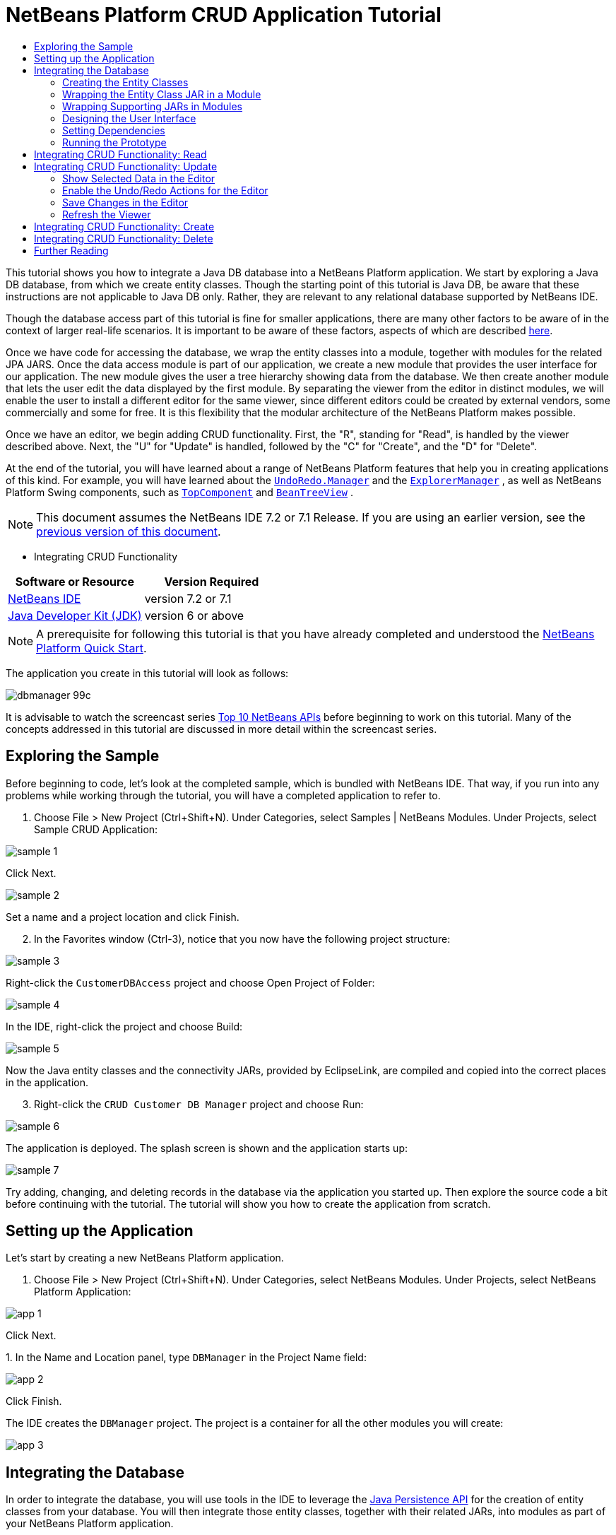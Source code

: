 // 
//     Licensed to the Apache Software Foundation (ASF) under one
//     or more contributor license agreements.  See the NOTICE file
//     distributed with this work for additional information
//     regarding copyright ownership.  The ASF licenses this file
//     to you under the Apache License, Version 2.0 (the
//     "License"); you may not use this file except in compliance
//     with the License.  You may obtain a copy of the License at
// 
//       http://www.apache.org/licenses/LICENSE-2.0
// 
//     Unless required by applicable law or agreed to in writing,
//     software distributed under the License is distributed on an
//     "AS IS" BASIS, WITHOUT WARRANTIES OR CONDITIONS OF ANY
//     KIND, either express or implied.  See the License for the
//     specific language governing permissions and limitations
//     under the License.
//

= NetBeans Platform CRUD Application Tutorial
:jbake-type: platform-tutorial
:jbake-tags: tutorials 
:jbake-status: published
:syntax: true
:source-highlighter: pygments
:toc: left
:toc-title:
:icons: font
:experimental:
:description: NetBeans Platform CRUD Application Tutorial - Apache NetBeans
:keywords: Apache NetBeans Platform, Platform Tutorials, NetBeans Platform CRUD Application Tutorial

This tutorial shows you how to integrate a Java DB database into a NetBeans Platform application. We start by exploring a Java DB database, from which we create entity classes. Though the starting point of this tutorial is Java DB, be aware that these instructions are not applicable to Java DB only. Rather, they are relevant to any relational database supported by NetBeans IDE.

Though the database access part of this tutorial is fine for smaller applications, there are many other factors to be aware of in the context of larger real-life scenarios. It is important to be aware of these factors, aspects of which are described  link:http://blog.schauderhaft.de/2008/09/28/hibernate-sessions-in-two-tier-rich-client-applications/[here].

Once we have code for accessing the database, we wrap the entity classes into a module, together with modules for the related JPA JARS. Once the data access module is part of our application, we create a new module that provides the user interface for our application. The new module gives the user a tree hierarchy showing data from the database. We then create another module that lets the user edit the data displayed by the first module. By separating the viewer from the editor in distinct modules, we will enable the user to install a different editor for the same viewer, since different editors could be created by external vendors, some commercially and some for free. It is this flexibility that the modular architecture of the NetBeans Platform makes possible.

Once we have an editor, we begin adding CRUD functionality. First, the "R", standing for "Read", is handled by the viewer described above. Next, the "U" for "Update" is handled, followed by the "C" for "Create", and the "D" for "Delete".

At the end of the tutorial, you will have learned about a range of NetBeans Platform features that help you in creating applications of this kind. For example, you will have learned about the  `` link:http://bits.netbeans.org/dev/javadoc/org-openide-awt/org/openide/awt/UndoRedo.Manager.html[UndoRedo.Manager]``  and the  `` link:http://bits.netbeans.org/dev/javadoc/org-openide-explorer/org/openide/explorer/ExplorerManager.html[ExplorerManager]`` , as well as NetBeans Platform Swing components, such as  `` link:http://bits.netbeans.org/dev/javadoc/org-openide-windows/org/openide/windows/TopComponent.html[TopComponent]``  and  `` link:http://bits.netbeans.org/dev/javadoc/org-openide-explorer/org/openide/explorer/view/BeanTreeView.html[BeanTreeView]`` .

NOTE:  This document assumes the NetBeans IDE 7.2 or 7.1 Release. If you are using an earlier version, see the  link:70/nbm-crud.html[previous version of this document].




* Integrating CRUD Functionality


|===
|Software or Resource |Version Required 

| link:https://netbeans.apache.org/download/index.html[NetBeans IDE] |version 7.2 or 7.1 

| link:https://www.oracle.com/technetwork/java/javase/downloads/index.html[Java Developer Kit (JDK)] |version 6 or above 
|===

NOTE:  A prerequisite for following this tutorial is that you have already completed and understood the  link:https://netbeans.apache.org/tutorials/nbm-quick-start.html[NetBeans Platform Quick Start].

The application you create in this tutorial will look as follows:


image::images/dbmanager-99c.png[]

It is advisable to watch the screencast series  link:https://netbeans.apache.org/tutorials/nbm-10-top-apis.html[Top 10 NetBeans APIs] before beginning to work on this tutorial. Many of the concepts addressed in this tutorial are discussed in more detail within the screencast series.


== Exploring the Sample

Before beginning to code, let's look at the completed sample, which is bundled with NetBeans IDE. That way, if you run into any problems while working through the tutorial, you will have a completed application to refer to.


[start=1]
1. Choose File > New Project (Ctrl+Shift+N). Under Categories, select Samples | NetBeans Modules. Under Projects, select Sample CRUD Application:


image::images/sample-1.png[]

Click Next.


image::images/sample-2.png[]

Set a name and a project location and click Finish.


[start=2]
1. In the Favorites window (Ctrl-3), notice that you now have the following project structure:


image::images/sample-3.png[]

Right-click the  ``CustomerDBAccess``  project and choose Open Project of Folder:


image::images/sample-4.png[]

In the IDE, right-click the project and choose Build:


image::images/sample-5.png[]

Now the Java entity classes and the connectivity JARs, provided by EclipseLink, are compiled and copied into the correct places in the application.


[start=3]
1. Right-click the  ``CRUD Customer DB Manager``  project and choose Run:


image::images/sample-6.png[]

The application is deployed. The splash screen is shown and the application starts up:


image::images/sample-7.png[]

Try adding, changing, and deleting records in the database via the application you started up. Then explore the source code a bit before continuing with the tutorial. The tutorial will show you how to create the application from scratch.


== Setting up the Application

Let's start by creating a new NetBeans Platform application.


[start=1]
1. Choose File > New Project (Ctrl+Shift+N). Under Categories, select NetBeans Modules. Under Projects, select NetBeans Platform Application:


image::images/app-1.png[]

Click Next.

[start=2]
1. 
In the Name and Location panel, type  ``DBManager``  in the Project Name field:


image::images/app-2.png[]

Click Finish.

The IDE creates the  ``DBManager``  project. The project is a container for all the other modules you will create:


image::images/app-3.png[]


== Integrating the Database

In order to integrate the database, you will use tools in the IDE to leverage the  link:http://docs.oracle.com/javaee/5/tutorial/doc/bnbpz.html[Java Persistence API] for the creation of entity classes from your database. You will then integrate those entity classes, together with their related JARs, into modules as part of your NetBeans Platform application.


=== Creating the Entity Classes

In this section, you generate entity classes from a selected database.


[start=1]
1. Let's start by using the IDE to inspect the database that we will use in our application. Use the Services window (Ctrl-5) to connect to the sample database that is included with NetBeans IDE:


image::images/db-1.png[]

Alternatively, use any database you like and adapt the steps that follow to your particular use case. For Oracle Database, see  link:https://netbeans.apache.org/kb/docs/ide/oracle-db.html[Connecting to an Oracle Database]; for MySQL, see  link:https://netbeans.apache.org/kb/docs/ide/mysql.html[Connecting to a MySQL Database] for help.


[start=2]
1. Now we will create a library that will contain entity classes for the tables that we're interested in for our application. In the IDE, choose File | New Project, followed by Java | Java Class Library and create a new library project, anywhere on disk, named  ``CustomerLibrary`` :


image::images/db-2.png[]


[start=3]
1. In the Projects window, right-click the `CustomerLibrary` project and choose File | New File, followed by Persistence | "Entity Classes from Database". In the wizard, select your database and the tables you need. Here we choose "CUSTOMER", and then "DISCOUNT_CODE" and "MICRO_MARKET" are added automatically, since there is a relationship between these tables:


image::images/db-4.png[]

In some versions of the database, MICRO_MARKET does not have a relationship with CUSTOMER. If that is the case, it won't be marked as being in a relationship and you do not need to include it.

Click Next.


[start=4]
1. Type "demo" as the name of the package where the entity classes will be generated and leave everything else unchanged:


image::images/db-5.png[]


[start=5]
1. Click Finish. Once you have completed this step, look at the generated code and notice that, among other files, you now have a `persistence.xml` file in a folder called META-INF, as well as entity classes for each of your tables:


image::images/db-6.png[]

Right-click the project, choose Properties, and specify in the Packaging tab that the libraries should be copied when the project is built:


image::images/db-7.png[]


[start=6]
1. Right-click and then build the `CustomerLibrary`. Switch to the Files window (Ctrl-2) and notice that you have a JAR file in the library project's "dist" folder and that the "dist" folder also contains the three JARs that your project depends on:


image::images/db-8.png[]


=== Wrapping the Entity Class JAR in a Module

In this section, you add your first module to your application! The new NetBeans module will wrap the JAR file you created in the previous section.


[start=1]
1. Right-click the  ``DBManager`` 's "Modules" node in the Projects window and choose Add New Library:


image::images/wrap-1.png[]


[start=2]
1. In the "New Library Wrapper Module Project" dialog, select the JAR you created in the previous subsection. No need to include a license; leave the License field empty:


image::images/wrap-2.png[]

Click Next.


image::images/wrap-3.png[]

Name the project  ``CustomerLibrary`` , as shown above. Then click Next.


image::images/wrap-4.png[]

Let's assume the application is for analyzing customers at http://shop.org, in which case a unique identifier `org.shop.model` is appropriate for the code name base, since this module provides the model (also known as "domain") of the application.

You now have your first custom module in your new application, which wraps the JAR containing the entity classes and the  ``persistence.xml``  file:


image::images/db-9.png[]


=== Wrapping Supporting JARs in Modules

In this section, you create two new modules, wrapping the EclipseLink JARs, as well as the database connector JAR.


[start=1]
1. Do the same as you did when creating the library wrapper for the entity class JAR, but this time for the EclipseLink JARs, which are in the "dist/lib" folder of the CustomerLibrary project that you created in the previous section.

In the Library Wrapper Module wizard, you can use Ctrl-Click to select multiple JARs.

Name the project  ``Eclopselink``  and use  ``javax.persistence``  as the code name base of this library wrapper module. Now your application consists of two custom modules:


image::images/wrap-5.png[]

So far, each of your modules exists to wrap one or more JARs into the application.


[start=2]
1. Next, create the third library wrapper module; this time for the Java DB client JAR, which is named  ``derbyclient.jar`` . The location of this JAR depends on your version of the JDK, as well as on your operating system. For example, on Windows and Linux systems, this JAR could be found within your JDK distribution at  ``"db/lib/derbyclient.jar"`` . On Windows systems, depending on your version of GlassFish, you could find this JAR here,  ``C:\Program Files\glassfish-3.1.2-b22\javadb\lib\derbyclient.jar`` . Use  ``Derbyclient``  as the project name and use  ``org.apache.derby``  as the code name base of this module.

To use an embedded Java DB database, instead of the external Java DB database used in this tutorial,  link:http://blogs.oracle.com/geertjan/entry/embedded_database_for_netbeans_platform[read this article].

Your application structure should now be as shown below. You should see that you have an application that contains three modules. One module contains the customer library, while the other two contain the EclipeLink JARs and the Derby Client JAR:


image::images/wrap-6.png[]

Now it is, finally, time to do some coding!


=== Designing the User Interface

In this section, you create a simple prototype user interface, providing a window that uses a  ``JTextArea``  to display data retrieved from the database.


[start=1]
1. Right-click the  ``DBManager`` 's Modules node in the Projects window and choose Add New. Create a new module named  ``CustomerViewer`` , with the code name base  ``org.shop.viewer`` . Click Finish. You now have a fourth module in your application.


[start=2]
1. In the Projects window, right-click the new module and choose New | Window. Specify that it should be created in the  ``explorer``  position and that it should open when the application starts. Set  ``CustomerViewer``  as the window's class name prefix. Click Finish.

[start=3]
1. 
Use the Palette (Ctrl-Shift-8) to drag and drop a  ``JTextArea``  on the new window:


image::images/proto-1.png[]


[start=4]
1. Click the "Source" tab and the source code of the  ``TopComponent``  opens. Add this to the end of the TopComponent constructor:

[source,java]
----

EntityManager entityManager = Persistence.createEntityManagerFactory("CustomerLibraryPU").createEntityManager();
Query query = entityManager.createNamedQuery("Customer.findAll");
List<Customer> resultList = query.getResultList();
for (Customer c : resultList) {
  jTextArea1.append(c.getName() + " (" + c.getCity() + ")" + "\n");
}
----

NOTE:  Since you have not set dependencies on the modules that provide the Customer object and the persistence JARs, the statements above will be marked with red error underlines. These will be fixed in the section that follows.

Above, you can see references to a persistence unit named "CustomerLibraryPU", which is the name set in the  ``persistence.xml``  file. In addition, there is a reference to one of the entity classes, called  ``Customer`` , which is in the entity classes module. Adapt these bits to your needs, if they are different to the above.


=== Setting Dependencies

In this section, you enable some of the modules to use code from some of the other modules. You do this very explicitly by setting intentional contracts between related modules, i.e., as opposed to the accidental and chaotic reuse of code that tends to happen when you do not have a strict modular architecture such as that provided by the NetBeans Platform.


[start=1]
1. The entity classes module (named "CustomerLibrary") needs to have dependencies on the Derby Client module as well as on the EclipseLink module. Right-click the  ``CustomerLibrary``  module, choose Properties, and use the Libraries tab to set dependencies on the two modules that the  ``CustomerLibrary``  module needs.


[start=2]
1. The  ``CustomerViewer``  module needs a dependency on the EclipseLink module as well as on the entity classes module. Right-click the  ``CustomerViewer``  module, choose Properties, and use the Libraries tab to set dependencies on the two modules that the  ``CustomerViewer``  module needs.

[start=3]
1. Open the  ``CustomerViewerTopComponent``  in the Source view, right-click in the editor, and choose "Fix Imports". The IDE is now able to add the required import statements, because the modules that provide the required classes are now available to the  ``CustomerViewerTopComponent`` . Rather than  ``javax.management.Persistence`` , make sure to select  ``javax.persistence.Persistence`` . The import statememts you should now have are as follows:

[source,java]
----

import demo.Customer;
import java.util.List;
import javax.persistence.EntityManager;
import javax.persistence.Persistence;
import javax.persistence.Query;
import org.netbeans.api.settings.ConvertAsProperties;
import org.openide.awt.ActionID;
import org.openide.awt.ActionReference;
import org.openide.util.NbBundle.Messages;
import org.openide.windows.TopComponent;
----

You now have set contracts between the modules in your application, giving you control over the dependencies between distinct pieces of code.


=== Running the Prototype

In this section, you run the application so that you can see that you're correctly accessing your database.


[start=1]
1. Start your database server.

[start=2]
1. 
Run the application. You should see this:


image::images/proto-2.png[]

You now have a simple prototype, consisting of a NetBeans Platform application that displays data from your database, which you will extend in the next section.


== Integrating CRUD Functionality: Read

In order to create CRUD functionality that integrates smoothly with the NetBeans Platform, some very specific NetBeans Platform coding patterns need to be implemented. The sections that follow describe these patterns in detail.

In this section, you change the  ``JTextArea`` , introduced in the previous section, for a NetBeans Platform explorer view. NetBeans Platform explorer views are Swing components that integrate better with the NetBeans Platform than standard Swing components do. Among other things, they support the notion of a context, which enables them to be context sensitive.

Representing your data, you will have a generic hierarchical model provided by a NetBeans Platform  ``Node``  class, which can be displayed by any of the NetBeans Platform explorer views. This section ends with an explanation of how to synchronize your explorer view with the NetBeans Platform Properties window.


[start=1]
1. In your  ``TopComponent`` , delete the  ``JTextArea``  in the Design view and comment out its related code in the Source view:

[source,java]
----

EntityManager entityManager =  Persistence.createEntityManagerFactory("CustomerLibraryPU").createEntityManager();
Query query = entityManager.createNamedQuery("Customer.findAll");
List<Customer> resultList = query.getResultList();
//for (Customer c : resultList) {
//    jTextArea1.append(c.getName() + " (" + c.getCity() + ")" + "\n");
//}
----


[start=2]
1. Right-click the  ``CustomerViewer``  module, choose Properties, and use the Libraries tab to set dependencies on the Nodes API and the Explorer &amp; Property Sheet API.


[start=3]
1. Next, change the class signature to implement  ``ExplorerManager.Provider`` :

[source,java]
----

final class CustomerViewerTopComponent extends TopComponent implements ExplorerManager.Provider
----

You will need to override  ``getExplorerManager()`` 


[source,java]
----

@Override
public ExplorerManager getExplorerManager() {
    return em;
}
----

At the top of the class, declare and initialize the  ``ExplorerManager`` :


[source,java]
----

private static ExplorerManager em = new ExplorerManager();
----

Watch  link:https://netbeans.apache.org/tutorials/nbm-10-top-apis.html[Top 10 NetBeans APIs] for details on the above code, especially the screencast dealing with the Nodes API and the Explorer &amp; Property Sheet API.


[start=4]
1. Switch to the  ``TopComponent``  Design view, right-click in the Palette, choose Palette Manager | Add from JAR. Then browse to the  ``org-openide-explorer.jar`` , which is in  ``platform/modules``  folder, within the NetBeans IDE installation directory. Choose the BeanTreeView and complete the wizard. You should now see  ``BeanTreeView``  in the Palette. Drag it from the Palette and drop it on the window.


[start=5]
1. Create a factory class that will create a new  link:http://bits.netbeans.org/dev/javadoc/org-netbeans-modules-db/org/netbeans/api/db/explorer/node/BaseNode.html[BeanNode] for each customer in your database:

[source,java]
----

import demo.Customer;
import java.beans.IntrospectionException;
import java.util.List;
import org.openide.nodes.BeanNode;
import org.openide.nodes.ChildFactory;
import org.openide.nodes.Node;
import org.openide.util.Exceptions;

public class CustomerChildFactory extends ChildFactory<Customer> {

    private List<Customer> resultList;

    public CustomerChildFactory(List<Customer> resultList) {
        this.resultList = resultList;
    }

    @Override
    protected boolean createKeys(List<Customer> list) {
        for (Customer Customer : resultList) {
            list.add(Customer);
        }
        return true;
    }

    @Override
    protected Node createNodeForKey(Customer c) {
        try {
            return new BeanNode(c);
        } catch (IntrospectionException ex) {
            Exceptions.printStackTrace(ex);
            return null;
        }
    }

}
----


[start=6]
1. Back in the  ``CustomerViewerTopComponent`` , use the  ``ExplorerManager``  to pass the result list from the JPA query in to the  ``Node`` :

[source,java]
----

EntityManager entityManager =  Persistence.createEntityManagerFactory("CustomerLibraryPU").createEntityManager();
Query query = entityManager.createNamedQuery("Customer.findAll");
List<Customer> resultList = query.getResultList();
*em.setRootContext(new AbstractNode(Children.create(new CustomerChildFactory(resultList), true)));*
//for (Customer c : resultList) {
//    jTextArea1.append(c.getName() + " (" + c.getCity() + ")" + "\n");
//}
----


[start=7]
1. Run the application. Once the application is running, open the Properties window. Notice that even though the data is available, displayed in a  ``BeanTreeView`` , the  ``BeanTreeView``  is not synchronized with the Properties window, which is available via Window | Properties. In other words, nothing is displayed in the Properties window when you move up and down the tree hierarchy:


image::images/result-2.png[]


[start=8]
1. Synchronize the Properties window with the  ``BeanTreeView``  by adding the following to the constructor in the  ``TopComponent`` :

[source,java]
----

associateLookup(ExplorerUtils.createLookup(em, getActionMap()));
----

Here we add the  ``TopComponent`` 's  ``ActionMap``  and  ``ExplorerManager``  to the  ``Lookup``  of the  ``TopComponent`` . A side effect of this is that the Properties window starts displaying the display name and tooltip text of the selected  ``Node`` . Run the application again and notice that the Properties window (available from the Window menu) is now synchronized with the explorer view:


image::images/result-1.png[]

Now you are able to view your data in a tree hierarchy, as you would be able to do with a  ``JTree`` . However, you're also able to swap in a different explorer view without needing to change the model at all because the  ``ExplorerManager``  mediates between the model and the view. Finally, you are now also able to synchronize the view with the Properties window.


== Integrating CRUD Functionality: Update

In this section, you first create an editor. The editor will be provided by a new NetBeans module. So, you will first create a new module. Then, within that new module, you will create a new  ``TopComponent`` , containing two  ``JTextFields`` , for each of the columns you want to let the user edit. You will need to let the viewer module communicate with the editor module. Whenever a new  ``Node``  is selected in the viewer module, you will add the current  ``Customer``  object to the  ``Lookup`` . In the editor module, you will listen to the  ``Lookup``  for the introduction of  ``Customer``  objects. Whenever a new  ``Customer``  object is introduced into the  ``Lookup`` , you will update the  ``JTextFields``  in the editor.

Next, you will synchronize your  ``JTextFields``  with the NetBeans Platform's Undo, Redo, and Save functionality. In other words, when the user makes changes to a  ``JTextField`` , you want the NetBeans Platform's existing functionality to become available so that, instead of needing to create new functionality, you'll simply be able to hook into the NetBeans Platform's support. To this end, you will need to use  ``UndoRedoManager`` , together with  `` link:http://bits.netbeans.org/dev/javadoc/org-openide-awt/org/netbeans/spi/actions/AbstractSavable.html[AbstractSavable]`` .


[start=1]
1. Create a new module, named  ``CustomerEditor`` , with  ``org.shop.editor``  as its code name base.


[start=2]
1. Right-click the  ``CustomerEditor``  module and choose New | Window. Make sure to specify that the window should appear in the  ``editor``  position and that it should open when the application starts. In the final panel of the wizard, set "CustomerEditor" as the class name prefix.


[start=3]
1. Use the Palette (Ctrl-Shift-8) to add two  ``JLabels``  and two  ``JTextFields``  to the new window. Set the texts of the labels to "Name" and "City" and set the variable names of the two  ``JTextFields``  to  ``nameField``  and  ``cityField`` . In the GUI Builder, the window should now look something like this:


image::images/update-1.png[]


[start=4]
1. Run the application and make sure that you see the following when the application starts up:


image::images/update-2.png[]


[start=5]
1. Now we can start adding some code. We need to do the following:

* <<show-customer,Show selected data in the editor>>
* <<undo-customer,Enable the Undo/Redo actions for the editor>>
* <<save-customer,Save changes in the editor>>
* <<refresh-customer,Refresh the viewer>>


=== Show Selected Data in the Editor

In this section, you allow the user to show the currently selected Customer object in the editor.


[start=1]
1. Start by tweaking the  ``CustomerViewer``  module so that the current  ``Customer``  object is added to the viewer window's  ``Lookup``  whenever a new  ``Node``  is selected. Do this by adding the current  ``Customer``  object to the  ``Lookup``  of the Node, as follows (note the parts in bold):

[source,java]
----

@Override
protected Node createNodeForKey(Customer c) {
    try {
        return *new CustomerBeanNode(c);*
    } catch (IntrospectionException ex) {
        Exceptions.printStackTrace(ex);
        return null;
    }
}

*private class CustomerBeanNode extends BeanNode {
    public CustomerBeanNode(Customer bean) throws IntrospectionException {
        super(bean, Children.LEAF, Lookups.singleton(bean));
    }
}*
----

Now, whenever a new  ``Node``  is created, which happens when the user selects a new customer in the viewer, a new  ``Customer``  object is added to the  ``Lookup``  of the  ``Node`` .


[start=2]
1. Let's now change the editor module in such a way that its window will end up listening for  ``Customer``  objects being added to the  ``Lookup`` . First, set a dependency in the editor module on the module that provides the entity class, as well as the module that provides the persistence JARs.


[start=3]
1. Next, change the  ``CustomerEditorTopComponent``  class signature to implement  ``LookupListener`` :

[source,java]
----

public final class CustomerEditorTopComponent extends TopComponent implements LookupListener
----


[start=4]
1. Override the  ``resultChanged``  so that the  ``JTextFields``  are updated whenever a new  ``Customer``  object is introduced into the  ``Lookup`` :

[source,java]
----

@Override
public void resultChanged(LookupEvent lookupEvent) {
    Lookup.Result r = (Lookup.Result) lookupEvent.getSource();
    Collection<Customer> coll = r.allInstances();
    if (!coll.isEmpty()) {
        for (Customer cust : coll) {
            nameField.setText(cust.getName());
            cityField.setText(cust.getCity());
        }
    } else {
        nameField.setText("[no name]");
        cityField.setText("[no city]");
    }
}
----


[start=5]
1. Now that the  ``LookupListener``  is defined, we need to add it to something. Here, we add it to the  ``Lookup.Result``  obtained from the global context. The global context proxies the context of the selected  ``Node`` . For example, if "Ford Motor Co" is selected in the tree hierarchy, the  ``Customer``  object for "Ford Motor Co" is added to the  ``Lookup``  of the  ``Node``  which, because it is the currently selected  ``Node`` , means that the  ``Customer``  object for "Ford Motor Co" is now available in the global context. That is what is then passed to the  ``resultChanged`` , causing the text fields to be populated.

All of the above starts happening, i.e., the  ``LookupListener``  becomes active, whenever the editor window is opened, as you can see below:


[source,java]
----

@Override
public void componentOpened() {
    result = Utilities.actionsGlobalContext().lookupResult(Customer.class);
    result.addLookupListener(this);
    resultChanged(new LookupEvent(result));
}

@Override
public void componentClosed() {
    result.removeLookupListener(this);
    result = null;
}
----

Since the editor window is opened when the application starts, the  ``LookupListener``  is available at the time that the application starts up.


[start=6]
1. Finally, declare the result variable at the top of the class, like this:

[source,java]
----

private Lookup.Result result = null;
----


[start=7]
1. Run the application again and notice that the editor window is updated whenever you select a new  ``Node`` :


image::images/update-3.png[]

However, note what happens when you switch the focus to the editor window:


image::images/update-4.png[]

Because the  ``Node``  is no longer current, the  ``Customer``  object is no longer in the global context. This is the case because, as pointed out above, the global context proxies the  ``Lookup``  of the current  ``Node`` . Therefore, in this case, we cannot use the global context. Instead, we will use the local  ``Lookup``  provided by the Customer window.

Rewrite this line:


[source,java]
----

result = Utilities.actionsGlobalContext().lookupResult(Customer.class);
----

To this:


[source,java]
----

result = WindowManager.getDefault().findTopComponent("CustomerViewerTopComponent").getLookup().lookupResult(Customer.class);
----

The string "CustomerViewerTopComponent" is the ID of the  ``CustomerViewerTopComponent`` , which is a string constant that you can find in the source code of the  ``CustomerViewerTopComponent`` .

One drawback of the approach above is that now our  ``CustomerEditorTopComponent``  only works if it can find a  ``TopComponent``  with the ID "CustomerViewerTopComponent". Either this needs to be explicitly documented, so that developers of alternative editors can know that they need to identify the viewer  ``TopComponent``  this way, or you need to rewrite the selection model,  link:http://weblogs.java.net/blog/timboudreau/archive/2007/01/how_to_replace.html[as described here] by Tim Boudreau.


=== Enable the Undo/Redo Actions for the Editor

What we'd like to have happen is that whenever the user makes a change to one of the  ``JTextFields`` , the "Undo" button and the "Redo" button, as well as the related menu items in the Edit menu, should become enabled. To that end, the NetBeans Platform makes the  link:http://bits.netbeans.org/dev/javadoc/org-openide-awt/org/openide/awt/UndoRedo.Manager.html[UndoRedo.Manager] available, which is based on the Swing  link:http://docs.oracle.com/javase/6/docs/api/javax/swing/undo/UndoManager.html?is-external=true[javax.swing.undo.UndoManager] class.


[start=1]
1. Declare and instantiate a new  ``UndoRedoManager``  at the top of the  ``CustomerEditorTopComponent`` :


[source,java]
----

private UndoRedo.Manager manager = new UndoRedo.Manager();
----


[start=2]
1. Next, override the  ``getUndoRedo()``  method in the  ``CustomerEditorTopComponent`` :

[source,java]
----

@Override
public UndoRedo getUndoRedo() {
    return manager;
}
----


[start=3]
1. In the constructor of the  ``CustomerEditorTopComponent`` , add a  ``KeyListener``  to the  ``JTextFields``  and, within the related methods that you need to implement, add the  ``UndoRedoListeners`` :

[source,java]
----

nameField.getDocument().addUndoableEditListener(manager);
cityField.getDocument().addUndoableEditListener(manager);
----


[start=4]
1. Run the application and try out the Undo and Redo features, the buttons as well as the menu items. The functionality works exactly as you would expect:


image::images/update-5.png[]

You might want to change the  ``KeyListener``  so that not ALL keys cause the undo/redo functionality to be enabled. For example, when Enter is pressed, you probably do not want the undo/redo functionality to become available. Therefore, tweak the code above to suit your business requirements.


=== Save Changes in the Editor

We need to integrate with the NetBeans Platform's Save functionality:


[start=1]
1. Set dependencies on the Dialogs API, which provides standard dialogs, one of which we will use in this section.


[start=2]
1. In the  ``CustomerEditorTopComponent``  constructor, add a call to fire a method (which will be defined in the next step) whenever a key is released in either of the two text fields, since a key release event indicates that something has changed:


[source,java]
----

nameField.addKeyListener(new KeyAdapter() {
    @Override
    public void keyReleased(KeyEvent e) {
        modify();
    }
});
cityField.addKeyListener(new KeyAdapter() {

    @Override
    public void keyReleased(KeyEvent e) {
        modify();
    }
});
----

You might also want to check whether the text in the text field has actually changed, prior to calling the modify() method.


[start=3]
1. Here is the method and inner class referred to above. First, the method that is fired whenever a change is detected. Then, a  `` link:http://bits.netbeans.org/dev/javadoc/org-openide-awt/org/netbeans/spi/actions/AbstractSavable.html[AbstractSavable]``  is dynamically added to the  ``InstanceContent``  whenever a change is detected:


[source,java]
----

private void modify() {
    if (getLookup().lookup(MySavable.class) == null) {
        instanceContent.add(new MySavable());
    }
}
----

NOTE:  To use the above code snippet, you need to set up a dynamic Lookup, as described in the  link:nbm-quick-start.html[NetBeans Platform Quick Start]. Since the NetBeans Platform Quick Start is a prerequisite for following this tutorial, no time will be spent explaining dynamic Lookups here. If you do not know how to use  ``InstanceContent``  or if the term "dynamic Lookup" means nothing to you, please stop working on this tutorial and work through the NetBeans Platform Quick Start instead.


[start=4]
1. Finally, we need to create an  `` link:http://bits.netbeans.org/dev/javadoc/org-openide-awt/org/netbeans/spi/actions/AbstractSavable.html[AbstractSavable]`` , which is the default implementation of the  `` link:http://bits.netbeans.org/dev/javadoc/org-openide-awt/org/netbeans/api/actions/Savable.html[Savable]``  interface.

By publishing an  ``AbstractSavable``  into the  ``Lookup``  of a  ``TopComponent`` , the Save actions will become enabled when the  ``TopComponent``  is selected.

In addition, and automatically, the  ``AbstractSavable``  is registered into a second  ``Lookup`` , which is the global  ``Lookup``  for  ``Savable`` s.

When the  ``handleSave``  method is invoked, the  ``Savable``  is unregistered from both these  ``Lookup`` s. If the application closes down and the  ``Savable``  has not been unregistered from the global  ``Lookup``  for  ``Savable`` s, a small Exit dialog will be shown, prompting the user to invoke the Save action. Below, the  ``findDisplayName``  and icon-related methods define the content of the Exit dialog.

NOTE:  All the code below is an inner class within  ``CustomerEditorTopComponent`` .


[source,java]
----

private static final Icon ICON = ImageUtilities.loadImageIcon("org/shop/editor/Icon.png", true);

private class MySavable extends  link:http://bits.netbeans.org/dev/javadoc/org-openide-awt/org/netbeans/spi/actions/AbstractSavable.html[AbstractSavable] implements Icon {

    MySavable() {
        register();
    }

    @Override
    protected String findDisplayName() {
        String name = nameField.getText();
        String city = cityField.getText();
        return name + " from " + city;
    }

    @Override
    protected void handleSave() throws IOException {
        Confirmation message = new NotifyDescriptor.Confirmation("Do you want to save \""
                + nameField.getText() + " (" + cityField.getText() + ")\"?",
                NotifyDescriptor.OK_CANCEL_OPTION,
                NotifyDescriptor.QUESTION_MESSAGE);
        Object result = DialogDisplayer.getDefault().notify(message);
        //When user clicks "Yes", indicating they really want to save,
        //we need to disable the Save action,
        //so that it will only be usable when the next change is made
        //to the JTextArea:
        if (NotifyDescriptor.YES_OPTION.equals(result)) {
            //Handle the save here...
            tc().instanceContent.remove(this);
            unregister();
        }
    }

    CustomerEditorTopComponent tc() {
        return CustomerEditorTopComponent.this;
    }

    @Override
    public boolean equals(Object obj) {
        if (obj instanceof MySavable) {
            MySavable m = (MySavable) obj;
            return tc() == m.tc();
        }
        return false;
    }

    @Override
    public int hashCode() {
        return tc().hashCode();
    }

    @Override
    public void paintIcon(Component c, Graphics g, int x, int y) {
        ICON.paintIcon(c, g, x, y);
    }

    @Override
    public int getIconWidth() {
        return ICON.getIconWidth();
    }

    @Override
    public int getIconHeight() {
        return ICON.getIconHeight();
    }

}
----


[start=5]
1. Run the application and notice the enablement/disablement of the Save buttons and menu items:


image::images/dbmanager-99c.png[]

Right now, nothing happens when you click OK in the "Question" dialog above. In the next step, we add some JPA code for handling persistence of our changes.


[start=6]
1. Next, we add JPA code for persisting our change. Do so by replacing the comment "//Implement your save functionality here." The comment should be replaced by all of the following:


[source,java]
----

EntityManager entityManager = Persistence.createEntityManagerFactory("CustomerLibraryPU").createEntityManager();
entityManager.getTransaction().begin();
Customer c = entityManager.find(Customer.class, customer.getCustomerId());
c.setName(nameField.getText());
c.setCity(cityField.getText());
entityManager.getTransaction().commit();
----

The "customer" in  ``customer.getCustomerId()()``  is currently undefined. Add the line in bold in the  ``resultChanged``  below, after declaring  ``Customer customer;``  at the top of the class, so that the current  ``Customer``  object sets the  ``customer`` , which is then used in the persistence code above to obtain the ID of the current  ``Customer``  object.


[source,java]
----

@Override
public void resultChanged(LookupEvent lookupEvent) {
    Lookup.Result r = (Lookup.Result) lookupEvent.getSource();
    Collection<Customer> c = r.allInstances();
    if (!c.isEmpty()) {
        for (Customer customer : c) {
            *customer = cust;*
            nameField.setText(customer.getName());
            cityField.setText(customer.getCity());
        }
    } else {
        nameField.setText("[no name]");
        cityField.setText("[no city]");
    }
}
----


[start=7]
1. Run the application and change some data. Currently, we have no "Refresh" functionality (that will be added in the next step) so, to see the changed data, restart the application.


=== Refresh the Viewer

Next, we need to add functionality for refreshing the Customer viewer. You might want to add a  ``Timer``  which periodically refreshes the viewer. However, in this example, we will add a "Refresh" menu item to the Root node so that the user will be able to manually refresh the viewer.


[start=1]
1. In the main package of the  ``CustomerViewer``  module, create a new  ``Node`` , which will replace the  ``AbstractNode``  that we are currently using as the root of the children in the viewer. Note that we also bind all actions in the "Actions/Customer" folder to the context menu of our new root node.

[source,java]
----

import java.util.List;
import javax.swing.Action;
import org.openide.nodes.AbstractNode;
import org.openide.nodes.Children;
import org.openide.util.NbBundle.Messages;
import org.openide.util.Utilities;
import static org.shop.viewer.Bundle.*;

public class CustomerRootNode extends AbstractNode {

    @Messages("CTRL_RootName=Root")
    public CustomerRootNode(Children kids) {
        super(kids);
        setDisplayName(CTRL_RootName());
    }

    @Override
    public Action[] getActions(boolean context) {
        List<? extends Action> actionsForCustomer = Utilities.actionsForPath("Actions/Customer");
        return actionsForCustomer.toArray(new Action[actionsForCustomer.size()]);
    }

}
----


[start=2]
1. Then create a new Java class and register a refresh Action in the "Actions/Customer" folder, which means it will appear in the context menu of the root node that you created above:

[source,java]
----

import java.awt.event.ActionEvent;
import java.awt.event.ActionListener;
import org.openide.awt.ActionID;
import org.openide.awt.ActionRegistration;
import org.openide.util.NbBundle.Messages;

@ActionID(id="org.shop.viewer.CustomerRootRefreshActionListener", category="Customer")
@ActionRegistration(displayName="#CTL_CustomerRootRefreshActionListener")
@Messages("CTL_CustomerRootRefreshActionListener=Refresh")
public class CustomerRootRefreshActionListener implements ActionListener {

    @Override
    public void actionPerformed(ActionEvent e) {
        CustomerViewerTopComponent.refreshNode();
    }
    
}
----


[start=3]
1. Add this method to the  ``CustomerViewerTopComponent`` , for refreshing the view:

[source,java]
----

public static void refreshNode() {
    EntityManager entityManager = Persistence.createEntityManagerFactory("CustomerLibraryPU").createEntityManager();
    Query query = entityManager.createNamedQuery("Customer.findAll");
    List<Customer> resultList = query.getResultList();
    em.setRootContext(new *CustomerRootNode*(Children.create(new CustomerChildFactory(resultList), true)));
} 
----

Now replace the code above in the constructor of the  ``CustomerViewerTopComponent``  with a call to the above. As you can see in the highlighted part above, we are now using our  ``CustomerRootNode``  instead of the  ``AbstractNode`` . The  ``CustomerRootNode``  includes the "Refresh" action, which calls the code above.


[start=4]
1. Run the application again and notice that you have a new root node, with a "Refresh" action:


image::images/dbmanager-99d.png[]


[start=5]
1. Make a change to some data, save it, invoke the Refresh action, and notice that the viewer is updated.


[start=6]
1. As an optional exercise, refresh the node hierarchy when the Save action is invoked. To do so, in your Save functionality, which is in the CustomerEditor module, add the call to the "refreshNode()" method so that, whenever data is saved, an automatic refresh takes place. You can take different approaches when implementing this extension to the save functionality. For example, you might want to create a new module that contains the refresh action, which would also need to contain the node hierarchy, since you need access to the ExplorerManager there. That module would then be shared between the viewer module and the editor module, providing functionality that is common to both.


image::images/db-manager-96.png[]

You have now learned how to let the NetBeans Platform handle changes to the  ``JTextFields`` . Whenever the text changes, the NetBeans Platform Undo and Redo buttons are enabled or disabled. Also, the Save button is enabled and disabled correctly, letting the user save changed data back to the database.


== Integrating CRUD Functionality: Create

In this section, you allow the user to create a new entry in the database.


[start=1]
1. In the  ``CustomerEditor``  module create a new Java class named "CustomerNewActionListener". Let the  ``TopComponent``  be opened via this Action, together with emptied  ``JTextFields`` :

[source,java]
----

import java.awt.event.ActionEvent;
import java.awt.event.ActionListener;
import org.openide.awt.ActionID;
import org.openide.awt.ActionRegistration;
import org.openide.util.NbBundle.Messages;
import org.openide.windows.WindowManager;

@ActionID(id="org.shop.editor.CustomerNewActionListener", category="File")
@ActionRegistration(displayName="#CTL_CustomerNewActionListener")
@ActionReference(path="Menu/File", position=10)
@Messages("CTL_CustomerNewActionListener=New")
public final class CustomerNewActionListener implements ActionListener {

    @Override
    public void actionPerformed(ActionEvent e) {
        CustomerEditorTopComponent tc = (CustomerEditorTopComponent) WindowManager.getDefault().findTopComponent("CustomerViewerTopComponent");
        tc.resetFields();
        tc.open();
        tc.requestActive();
    }

}
----

In the  ``CustomerEditorTopComponent`` , add the following method for resetting the  ``JTextFields``  and creating a new  ``Customer``  object:


[source,java]
----

public void resetFields() {
    customer = new Customer();
    nameField.setText("");
    cityField.setText("");
}
----


[start=2]
1. In the  `` link:http://bits.netbeans.org/dev/javadoc/org-openide-awt/org/netbeans/spi/actions/AbstractSavable.html[AbstractSavable]`` , ensure that a return of  ``null``  indicates that a new entry is saved, instead of an existing entry being updated:

[source,java]
----

@Override
public void handleSave() throws IOException {

    Confirmation message = new NotifyDescriptor.Confirmation("Do you want to save \""
                    + nameField.getText() + " (" + cityField.getText() + ")\"?",
                    NotifyDescriptor.OK_CANCEL_OPTION,
                    NotifyDescriptor.QUESTION_MESSAGE);

    Object result = DialogDisplayer.getDefault().notify(msg);

    //When user clicks "Yes", indicating they really want to save,
    //we need to disable the Save button and Save menu item,
    //so that it will only be usable when the next change is made
    //to the text field:
    if (NotifyDescriptor.YES_OPTION.equals(result)) {
        tc().instanceContent.remove(this);
        unregister();
        EntityManager entityManager = Persistence.createEntityManagerFactory("CustomerLibraryPU").createEntityManager();
        entityManager.getTransaction().begin();
        *if (customer.getCustomerId() != null)* {
            Customer c = entityManager.find(Customer.class, customer.getCustomerId());
            c.setName(nameField.getText());
            c.setCity(cityField.getText());
            entityManager.getTransaction().commit();
        } else {
            *Query query = entityManager.createNamedQuery("Customer.findAll");
            List<Customer> resultList = query.getResultList();
            customer.setCustomerId(resultList.size()+1);
            customer.setName(nameField.getText());
            customer.setCity(cityField.getText());
            //add more fields that will populate all the other columns in the table!
            entityManager.persist(customer);
            entityManager.getTransaction().commit();*
        }
    }

}
----


[start=3]
1. Run the application again and add a new customer to the database.


== Integrating CRUD Functionality: Delete

In this section, let the user delete a selected entry in the database. Using the concepts and code outlined above, implement the Delete action yourself.


[start=1]
1. Create a new action,  ``DeleteAction`` . Decide whether you want to bind it to a Customer node or whether you'd rather bind it to the toolbar, the menu bar, keyboard shortcut, or combinations of these. Depending on where you want to bind it, you will need to use a different approach in your code. Read the tutorial again for help, especially by looking at how the "New" action was created, while comparing it to the "Refresh" action on the root node.


[start=2]
1. Get the current  ``Customer``  object, return an 'Are you sure?' dialog, and then delete the entry. For help on this point, read the tutorial again, focusing on the part where the "Save" functionality is implemented. Instead of saving, you now want to delete an entry from the database.


== Further Reading

This concludes the NetBeans Platform CRUD Tutorial. This document has described how to create a new NetBeans Platform application with CRUD functionality for a given database.

A problem with the design of the application you created in this tutorial is that the data access code is embedded within the user interface. For example, the calls to the `EntityManager` for persisting changes are found within the `TopComponent`. To work towards an architecture that enables a clean separation between data access code and the user interface, see this series of articles:

*  link:http://netbeans.dzone.com/loosely-coupled-reloadable-capabilities[Loosely Coupled Reloadable Capabilities for CRUD Applications]
*  link:http://netbeans.dzone.com/loosely-coupled-saveable-capabilities[Loosely Coupled Saveable Capabilities for CRUD Applications]
*  link:http://netbeans.dzone.com/loosely-coupled-creatable-capabilities[Loosely Coupled Creatable Capabilities for CRUD Applications]
*  link:http://netbeans.dzone.com/loosely-coupled-deletable-capabilities[Loosely Coupled Deletable Capabilities for CRUD Applications]
*  link:http://netbeans.dzone.com/loosely-coupled-data-layers[Loosely Coupled Data Layers for CRUD Applications]

For information on embedding a database in a NetBeans Platform application, see  link:http://blogs.oracle.com/geertjan/entry/embedded_database_for_netbeans_platform[Embedded Database for NetBeans Platform CRUD Tutorial ].

For more information about creating and developing applications, see the following resources:

*  link:https://netbeans.apache.org/kb/docs/platform.html[NetBeans Platform Learning Trail]
*  link:http://bits.netbeans.org/dev/javadoc/[NetBeans API Javadoc]
